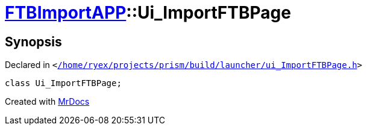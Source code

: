 [#FTBImportAPP-Ui_ImportFTBPage]
= xref:FTBImportAPP.adoc[FTBImportAPP]::Ui&lowbar;ImportFTBPage
:relfileprefix: ../
:mrdocs:


== Synopsis

Declared in `&lt;https://github.com/PrismLauncher/PrismLauncher/blob/develop/launcher//home/ryex/projects/prism/build/launcher/ui_ImportFTBPage.h#L28[&sol;home&sol;ryex&sol;projects&sol;prism&sol;build&sol;launcher&sol;ui&lowbar;ImportFTBPage&period;h]&gt;`

[source,cpp,subs="verbatim,replacements,macros,-callouts"]
----
class Ui&lowbar;ImportFTBPage;
----






[.small]#Created with https://www.mrdocs.com[MrDocs]#
